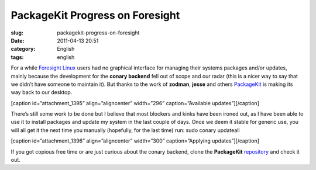PackageKit Progress on Foresight
################################
:slug: packagekit-progress-on-foresight
:date: 2011-04-13 20:51
:category: English
:tags: english

For a while `Foresight Linux <http://foresightlinux.org>`__ users had no
graphical interface for managing their systems packages and/or updates,
mainly because the development for the **conary backend** fell out of
scope and our radar (this is a nicer way to say that we didn’t have
someone to maintain it). But thanks to the work of **zodman**, **jesse**
and others `PackageKit <http://www.packagekit.org/>`__ is making its way
back to our desktop.

[caption id=”attachment\_1395” align=”aligncenter” width=”296”
caption=”Available updates”]\ |Available updates|\ [/caption]

There’s still some work to be done but I believe that most blockers and
kinks have been ironed out, as I have been able to use it to install
packages and update my system in the last couple of days. Once we deem
it stable for generic use, you will all get it the next time you
manually (hopefully, for the last time) run: sudo conary updateall

[caption id=”attachment\_1396” align=”aligncenter” width=”300”
caption=”Applying updates”]\ |Applying updates|\ [/caption]

If you got copious free time or are just curious about the conary
backend, clone the **PackageKit**
`repository <https://gitorious.org/packagekit>`__ and check it out.

.. |Available updates| image:: http://www.ogmaciel.com/wp-content/uploads/2011/04/Screenshot-39.png
   :target: http://www.ogmaciel.com/wp-content/uploads/2011/04/Screenshot-39.png
.. |Applying updates| image:: http://www.ogmaciel.com/wp-content/uploads/2011/04/Screenshot-Software-Update-1-300x270.png
   :target: http://www.ogmaciel.com/wp-content/uploads/2011/04/Screenshot-Software-Update-1.png
